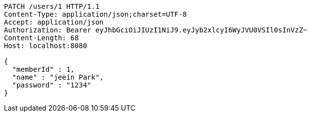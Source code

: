 [source,http,options="nowrap"]
----
PATCH /users/1 HTTP/1.1
Content-Type: application/json;charset=UTF-8
Accept: application/json
Authorization: Bearer eyJhbGciOiJIUzI1NiJ9.eyJyb2xlcyI6WyJVU0VSIl0sInVzZ~
Content-Length: 68
Host: localhost:8080

{
  "memberId" : 1,
  "name" : "jeein Park",
  "password" : "1234"
}
----